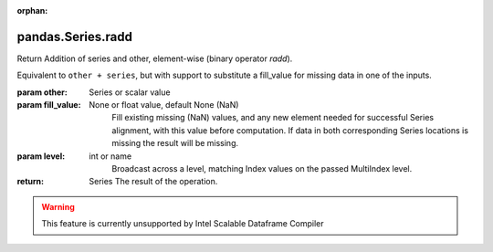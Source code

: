 .. _pandas.Series.radd:

:orphan:

pandas.Series.radd
******************

Return Addition of series and other, element-wise (binary operator `radd`).

Equivalent to ``other + series``, but with support to substitute a fill_value for
missing data in one of the inputs.

:param other:
    Series or scalar value

:param fill_value:
    None or float value, default None (NaN)
        Fill existing missing (NaN) values, and any new element needed for
        successful Series alignment, with this value before computation.
        If data in both corresponding Series locations is missing
        the result will be missing.

:param level:
    int or name
        Broadcast across a level, matching Index values on the
        passed MultiIndex level.

:return: Series
    The result of the operation.



.. warning::
    This feature is currently unsupported by Intel Scalable Dataframe Compiler

